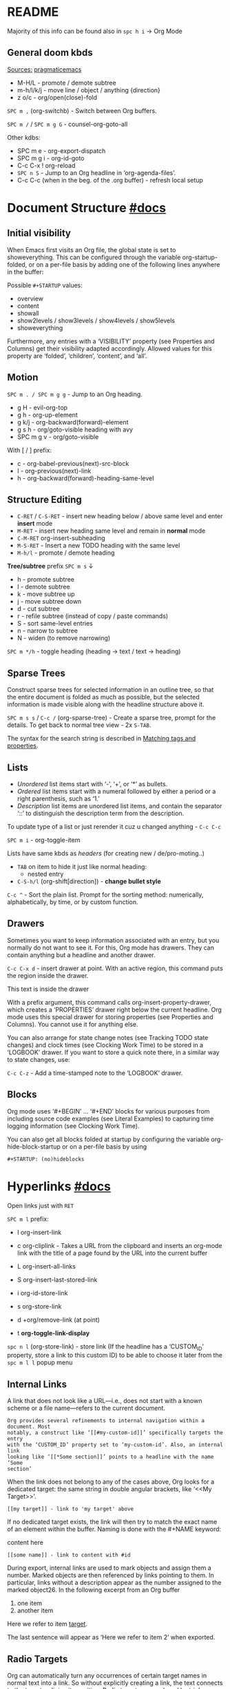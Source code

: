 #+STARTUP: overview

* README
Majority of this info can be found also in ~spc h i~ -> Org Mode

** General doom kbds

_Sources:_ [[http://pragmaticemacs.com/org-mode-tutorials/][pragmaticemacs]]

- M-H/L - promote / demote subtree
- m-h/l/k/j - move line / object / anything {direction}
- z o/c     - org/open(close)-fold

~SPC m ,~ (org-switchb) - Switch between Org buffers.
# With C-u prefix, restrict available buffers to files.
# With C-u C-u prefix, restrict available buffers to agenda files.

~SPC m /~ / ~SPC m g G~ - counsel-org-goto-all

Other kdbs:
- SPC m e   - org-export-dispatch
- SPC m g i - org-id-goto
- C-c C-x !       org-reload
- ~SPC n S~ - Jump to an Org headline in ‘org-agenda-files’.
- C-c C-c (when in the beg. of the .org buffer) - refresh local setup

* Document Structure [[https://orgmode.org/manual/Document-Structure.html#Document-Structure][#docs]]
** Initial visibility

When Emacs first visits an Org file, the global state is set to showeverything.
This can be configured through the variable org-startup-folded, or on a per-file
basis by adding one of the following lines anywhere in the buffer:

Possible =#+STARTUP= values:
- overview
- content
- showall
- show2levels / show3levels / show4levels / show5levels
- showeverything

Furthermore, any entries with a ‘VISIBILITY’ property (see Properties and
Columns) get their visibility adapted accordingly. Allowed values for this
property are ‘folded’, ‘children’, ‘content’, and ‘all’.
** Motion

~SPC m . / SPC m g g~ - Jump to an Org heading.

- g H       - evil-org-top
- g h       - org-up-element
- g k/j     - org-backward(forward)-element
- g s h     - org/goto-visible heading with avy
- SPC m g v - org/goto-visible

With [ / ] prefix:
- c - org-babel-previous(next)-src-block
- l - org-previous(next)-link
- h - org-backward(forward)-heading-same-level

** Structure Editing

- ~C-RET~ / ~C-S-RET~ - insert new heading below / above same level and enter *insert*
  mode
- ~M-RET~ - insert new heading same level and remain in *normal* mode
- ~C-M-RET~  org-insert-subheading
- ~M-S-RET~ - Insert a new TODO heading with the same level
- ~M-h/l~ - promote / demote heading

*Tree/subtree* prefix ~SPC m s~ ↓
- h - promote subtree
- l - demote subtree
- k - move subtree up
- j - move subtree down
- d - cut subtree
- r - refile subtree (instead of copy / paste commands)
- S - sort same-level entries
- n - narrow to subtree
- N - widen (to remove narrowing)

~SPC m */h~ - toggle heading (heading -> text / text -> heading)

** Sparse Trees

Construct sparse trees for selected information in an outline tree, so that the
entire document is folded as much as possible, but the selected information is
made visible along with the headline structure above it.

~SPC m s s~ / ~C-c /~ (org-sparse-tree) - Create a sparse tree, prompt for the
details. To get back to normal tree view - 2x =S-TAB=.

The syntax for the search string is described in [[https://orgmode.org/manual/Matching-tags-and-properties.html][Matching tags and properties]].

** Lists

- /Unordered/ list items start with ‘-’, ‘+’, or ‘*’ as bullets.
- /Ordered/ list items start with a numeral followed by either a period or a right
  parenthesis, such as ‘1.’
- /Description/ list items are unordered list items, and contain the separator
  ‘::’ to distinguish the description term from the description.

To update type of a list or just rerender it cuz u changed anything - ~C-c C-c~

~SPC m i~ - org-toggle-item

Lists have same kbds as [[Structure Editing][headers]] (for creating new / de/pro-moting..)

- ~TAB~ on item to hide it just like normal heading:
  - nested entry
- ~C-S-h/l~ (org-shift[direction]) - *change bullet style*

~C-c ^~ - Sort the plain list. Prompt for the sorting method: numerically,
alphabetically, by time, or by custom function.

** Drawers

Sometimes you want to keep information associated with an entry, but you
normally do not want to see it. For this, Org mode has drawers. They can contain
anything but a headline and another drawer.

~C-c C-x d~ - insert drawer at point. With an active region, this command puts the
region inside the drawer.

:test-drawer:
This text is inside the drawer
:END:

With a prefix argument, this command calls org-insert-property-drawer, which
creates a ‘PROPERTIES’ drawer right below the current headline. Org mode uses
this special drawer for storing properties (see Properties and Columns). You
cannot use it for anything else.

You can also arrange for state change notes (see Tracking TODO state changes)
and clock times (see Clocking Work Time) to be stored in a ‘LOGBOOK’ drawer. If
you want to store a quick note there, in a similar way to state changes, use:

~C-c C-z~ - Add a time-stamped note to the ‘LOGBOOK’ drawer.

** Blocks

Org mode uses ‘#+BEGIN’ … ‘#+END’ blocks for various purposes from including
source code examples (see Literal Examples) to capturing time logging
information (see Clocking Work Time).

You can also get all blocks folded at startup by configuring the variable org-hide-block-startup or on a per-file basis by using

: #+STARTUP: (no)hideblocks

* Hyperlinks [[https://orgmode.org/manual/Hyperlinks.html#Hyperlinks][#docs]]

Open links just with ~RET~

~SPC m l~ prefix:
- l org-insert-link
- c org-cliplink - Takes a URL from the clipboard and inserts an
  org-mode link with the title of a page found by the URL into the current
  buffer
- L org-insert-all-links
- S org-insert-last-stored-link

- i org-id-store-link
- s org-store-link
- d +org/remove-link (at point)
- t *org-toggle-link-display*

~spc n l~ (org-store-link) - store link (If the headline has a ‘CUSTOM_ID’
property, store a link to this custom ID) to be able to choose it later from the
~spc m l l~ popup menu

** Internal Links

A link that does not look like a URL—i.e., does not start with a known scheme or
a file name—refers to the current document.

#+begin_example
Org provides several refinements to internal navigation within a document. Most
notably, a construct like ‘[[#my-custom-id]]’ specifically targets the entry
with the ‘CUSTOM_ID’ property set to ‘my-custom-id’. Also, an internal link
looking like ‘[[*Some section]]’ points to a headline with the name ‘Some
section’
#+end_example

When the link does not belong to any of the cases above, Org looks for a dedicated target: the same string in double angular brackets, like ‘<<My Target>>’.

: [[my target]] - link to 'my target' above

If no dedicated target exists, the link will then try to match the exact name of
an element within the buffer. Naming is done with the #+NAME keyword:

#+NAME: some name
content here

: [[some name]] - link to content with #id

During export, internal links are used to mark objects and assign them a number.
Marked objects are then referenced by links pointing to them. In particular,
links without a description appear as the number assigned to the marked
object26. In the following excerpt from an Org buffer

1. one item
2. <<target>>another item
Here we refer to item [[target]].

The last sentence will appear as ‘Here we refer to item 2’ when exported.
** Radio Targets

Org can automatically turn any occurrences of certain target names in normal
text into a link. So without explicitly creating a link, the text connects to
the target radioing its position. Radio targets are enclosed by triple angular
brackets. For example, a target ‘<<<My Target>>>’ causes each occurrence of ‘my
target’ in normal text to become activated as a link. The Org file is scanned
automatically for radio targets only when the file is first loaded into Emacs.
To update the target list during editing, press ~C-c C-c~ with point on or at a
target.

** External Links

Just some examples (there r much more types of external links in org):

~spc m l l~ -> /file:/ -> link to a file

Elisp link (any elisp code or available emacs command):

: [[elisp:org-agenda][My org agenda]]

** Search Options in File Links

: [[file:~/code/main.c::255]] - jump to line 255
: [[file:~/xx.org::My Target]] - Search for a link target ‘<<My Target>>’
: [[file:~/xx.org::*My Target]] - restrict search to headlines
: [[file:~/xx.org::#my-custom-id]] - link to headingi wtih 'CUSTOM_ID' prop.
: [[file:~/xx.org::/regexp/]]

* /TODO Items [[https://orgmode.org/manual/TODO-Items.html#TODO-Items][#docs]]
** Basic TODO functionality
- SPC m t (org-todo)                 - display all statuses possible
- ~C-S-h/l/k/j~ (org-shift[direction]) - *change heading status / priority*
- SPC m T / SPC n t (org-todo-list)  - show the global TODO list
- <M-S-return> (org-insert-todo-heading)

** /TODO Extensions
Setting up keywords for individual files:

: #+TODO: TODO FEEDBACK VERIFY | DONE CANCELED
: #+TYP_TODO: Fred Sara Lucy Mike | DONE

or a setup for using several sets in parallel:

: #+TODO: TODO(t) | DONE(d)
: #+TODO: REPORT(r) BUG(b) KNOWNCAUSE(k) | FIXED(f)
: #+TODO: | CANCELED(c)

** /TODO Dependencies

If an entry has a property ‘ORDERED’, each of its TODO children is blocked until
all earlier siblings are marked as done. Here is an example:

: * Parent
: :PROPERTIES:
: :ORDERED:  t
: :END:
: ** TODO a
: ** TODO b, needs to wait for (a)
: ** TODO c, needs to wait for (a) and (b)

You can ensure an entry is never blocked by using the ‘NOBLOCKING’ property
** Progress Logging
_Closing items_:

The most basic automatic logging is to keep track of when a certain TODO item
was marked as done: =(setq org-log-done 'time)=

If you want to record a note along with the timestamp: =(setq org-log-done 'note)=

The corresponding in-buffer settings are: =‘#+STARTUP: logdone’= & =‘#+STARTUP:
lognotedone’=

_Tracking TODO state changes_:

Since it is normally too much to record a note for every state, Org mode expects
configuration on a per-keyword basis for this. This is achieved by adding
special markers ‘!’ (for a timestamp) or ‘@’ (for a note with timestamp) in
parentheses after each keyword. For example, with the setting:

#+begin_src elisp
(setq org-todo-keywords
      '((sequence "TODO(t)" "WAIT(w@/!)" "|" "DONE(d!)" "CANCELED(c@)")))
#+end_src

You can use the exact same syntax for setting logging preferences local to a
buffer:

: #+TODO: TODO(t) WAIT(w@/!) | DONE(d!) CANCELED(c@)

In order to define logging settings that are local to a subtree or a single
item, define a ‘LOGGING’ property in this entry:

: * TODO Only log when switching to WAIT, and when repeating
  : :PROPERTIES:
  : :LOGGING: WAIT(@) logrepeat
  : :END:

[[https://orgmode.org/manual/Tracking-your-habits.html][Tracking your habits]]
** Checkboxes (todo list)

Checklists [0/4] [0%]:
- [ ] M-S-RET new checkbox item
- [ ] ~RET~ - =dwim= command - /do what i mean/, which in this case toggles state of a
  TODO entry
- [ ] while ~C-c C-c~ / ~spc m x~ will just check/uncheck it
  - [ ] sub item
- [ ] track the number of items by adding ~[/]~ or [0%] to the end of a line above
  a checklist (and then press ~C-c C-c~) - this updates when you check items off.

~C-c C-*~ - Turn the whole plain list into a subtree of the current heading.
Checkboxes (see Checkboxes) become ‘TODO’, respectively ‘DONE’, keywords when
unchecked, respectively checked.

* Tags [[https://orgmode.org/manual/Tags.html#Tags][#docs]] :tags:example:

Every headline can contain a list of tags; they occur at the end of the
headline. Tags are normal words containing letters, numbers, ‘_’, and ‘@’.

Important note: u *cannot* search tags in project, those r per-file

Tags can be attached to any headline. Each headline can have multiple tags. Tags
r inheritant (all nested headings also have their parents' tag, but it doesn't
show)

- ~SPC m q~ (org-set-tags-command) - Set the tags for the current visible entry.
- ~SPC n m~ / ~SPC o a m~ (org-tags-view) - Show all headlines for all
  ‘org-agenda-files’ matching tag
- ~SPC m s a~ (org-toggle-archive-tag) - Toggle the archive tag for the current headline.

~SPC m s s~ -> m - use sparse tree to show only those headings matching given tag.

You can also set tags that all entries in a file should inherit just as if these
tags were defined in a hypothetical level zero that surrounds the entire file:

: #+FILETAGS: :Peter:Boss:Secret:

~C-c C-x q~ - org-toggle-tags-groups (dunno what exactly it does tho 🤔)

Also check [[https://orgmode.org/manual/Setting-Tags.html][fast tag selection]]

* Properties .. [[https://orgmode.org/manual/Properties-and-Columns.html#Properties-and-Columns][#docs]]
:PROPERTIES:
:Title:    Goldberg Variations
:Composer: J.S. Bach
:Artist:   Glenn Gould
:Publisher: Deutsche Grammophon
:NDisks:   1
:END:

- SPC m o   - org-set-property
- ~C-c C-c~ (org-property-action) - With point in a property drawer, this executes
  property commands.
  - ~c~ (org-compute-property-at-point) Compute the property at point, using
    the operator and scope from the nearest column format definition.

You may define the allowed values for a particular property ‘Xyz’ by setting a
property ‘Xyz_ALL’. This special property is inherited, so if you set it in a
level 1 entry, it applies to the entire tree:

: :PROPERTIES:
: :NDisks_ALL:  1 2 3 4
: :Publisher_ALL: "Deutsche Grammophon" Philips EMI
: :END:

Properties can be inserted on buffer level. That means they apply before the
first headline and can be inherited by all entries in a file. Property blocks
defined before first headline needs to be located at the top of the buffer,
allowing only comments above.

Properties can also be defined using lines like:

: #+PROPERTY: NDisks_ALL 1 2 3 4

[[https://orgmode.org/manual/Special-Properties.html][Special Properties]] - provide an alternative access method to Org mode features,
like the TODO state or the priority of an entry, discussed in the previous
chapters. This interface exists so that you can include these states in a column
view (see Column View), or to use them in queries.

~C-c / p~ - Create a sparse tree based on the value of a property. If you enclose
the value in curly braces, it is interpreted as a regular expression and matched
against the property values.

_Property Inheritance_:

Org mode has a few properties for which inheritance is hard-coded:
- COLUMNS
- CATEGORY
- ARCHIVE
- LOGGING

* .. and Columns [[https://orgmode.org/manual/Column-View.html#Column-View][#docs]]
:PROPERTIES:
:COLUMNS:  %25ITEM %TAGS %PRIORITY %TODO
:END:

Properties can be conveniently edited and viewed in column view.

Setting up a column view first requires defining the columns. This is done by
defining a column format line.

To specify a format that only applies to a specific tree, add a ‘COLUMNS’
property to the top node of that tree.

A ‘COLUMNS’ property within a property drawer before first headline will apply
to the entire file. As an addition to property drawers, keywords can also be
defined for an entire file using a line like:

: #+COLUMNS: %25ITEM %TAGS %PRIORITY %TODO

[[https://orgmode.org/manual/Column-attributes.html][Column attributes]]

_Using column view:_

- C-c C-x C-c (org-columns) - Turn on column view.
- ~r~ / ~g~ on a columns view line (org-columns-redo) - Recreate the column view, to
  include recent changes made in the buffer.
- ~C-c C-c~ or ~q~ on a columns view line (org-columns-quit) - Exit column view.

_Editing values_:

Use evil keys to move through the column view from field to field.

- 1..9,0 - Directly select the Nth allowed value, 0 selects the 10th value.
- n/p - Switch to the next/previous allowed value of the field.
- e - Edit the property at point.
- v - View the full value of this property.
- a (org-columns-edit-allowed) - Edit the list of allowed values for this
property.

_Modifying column view on-the-fly_:

- </> (org-columns-narrow/widen) Make the column narrower/wider by one character.
- S-M-RIGHT/LEFT (org-columns-new/delete) - Insert a new column, to the left of
  the current column / Delete the current column.

* Dates and Times
** Creating Timestamps

[2021-11-09 Вт] - Inactive timestamp. Just like a plain timestamp, but with
square brackets instead of angular ones. These timestamps are inactive in the
sense that they do not trigger an entry to show up in the agenda.

- SPC m d t / C-c . (org-time-stamp)    - Prompt for a date/time and insert a ti...
- SPC m d T (org-time-stamp-inactive)   - Insert an inactive time stamp.
- SPC m c -/= (org-clock-timestamps-down/up) - In[de]crease CLOCK timestamps at
  cursor. On the beginning or enclosing bracket of a timestamp, change its type.
  Within a timestamp, change the item under point.
- C-c C-c - Normalize timestamp, insert or fix day name if missing or wrong.
- C-c < (org-date-from-calendar) - Insert a timestamp corresponding to point
  date in the calendar.
- C-c > (org-goto-calendar) Access the Emacs calendar for the current date. If
  there is a timestamp in the current line, go to the corresponding date
  instead.

~C-c C-x C-t~ (org-toggle-time-stamp-overlays) - Toggle the use of custom time
stamp formats.

To set up custom time format look up =format-time-string= function doc in emacs,
all time-format abbreviations r described there.

** Deadline and Scheduling
DEADLINE: <2021-12-09 Чт>
SCHEDULED: <2004-12-25 Sat>

Warning period of 5 days example: ‘DEADLINE: <2004-02-29 Sun -5d>’

SCHEDULED - Meaning: you are planning to start working on that task on the given
date.

** Clocking commands
:PROPERTIES:
:Effort:   0:30
:END:
:LOGBOOK:
CLOCK: [2021-12-07 Вт 01:50]--[2021-11-07 Вс 01:54] => -719:56
CLOCK: [2021-11-07 Вс 01:49]--[2021-11-07 Вс 01:50] =>  0:01
CLOCK: [2021-11-07 Вс 01:48]--[2021-11-07 Вс 01:49] =>  0:01
:END:

~SPC m c~ prefix:
- i (org-clock-in) - *start* the clock onthe current item
- o (org-clock-out) - *stop* the currently running clock.
- I (org-clock-in-last) - *re-clock* in the last closed clocked item.
- c / spc n C (org-clock-cancel) - *cancel* the running clock.
- g / SPC n o (org-clock-goto) - *go to* the current clock, or to the most recent.
- l / SPC n c (+org/toggle-last-clock) - *toggle last* clocked item.
- r (org-resolve-clocks) - *resolve all* currently open Org clocks.

Don't see much usage:
- d - org-clock-mark-default-task
- =/- - Increase / decrease CLOCK timestamps at cursor.

C-c C-x C-d (org-clock-display) - Display time summaries for each subtree in the
current buffer. This puts overlays at the end of each headline, showing the
total time recorded under that heading, including the time of any subheadings.

[[https://orgmode.org/manual/The-clock-table.html][The clock table]]: SPC m c R (org-clock-report) - insert / update clock table.

[[https://orgmode.org/manual/Effort-Estimates.html][Effort Estimates]]:
- SPC m c e - update effort estimate for cur. clock
- SPC m c E - org-set-effort
- C-c C-x E - org-inc-effort

** Relative / Countdown Timer

Once started, relative and countdown timers are controlled with the same
commands.

~C-c C-x~ prefix ↓
- 0 - org-timer-start - Start or reset the relative timer
- ; - org-timer-set-timer - Start a countdown timer
- . - org-timer - Insert a relative time into the buffer. The first time you use
  this, the timer starts. Using a prefix argument restarts it.
- , - org-timer-pause-or-continue
- - org-timer-item - Insert a description list item with the current relative
  time. With a prefix argument, first reset the timer to 0.
- _ - org-timer-stop

M-RET (org-insert-heading) - Once the timer list is started, this command will
insert new timer items.

* Refile and copy [[https://orgmode.org/manual/Refile-and-Copy.html][#docs]]
When reviewing the captured data, you may want to refile or to copy some of the
entries into a different list, for example into a project. Cutting, finding the
right location, and then pasting the note is cumbersome. To simplify this
process, you can use =refile=.

SPC m r/s r (org-refile) - Move the entry or entries at point to another hea...

Refile current heading (~SPC m r~ prefix) .. :
- v (+org/refile-to-visible)       - .. as first child of visible heading
- O (+org/refile-to-other-buffer)
- o (+org/refile-to-other-window)
- f (+org/refile-to-file)          - .. to a particular org file.
- l (+org/refile-to-last-location) - .. to the last node you refiled
- c (+org/refile-to-running-clock)
- . (+org/refile-to-current-file)

~SPC m g r~ (org-refile-goto-last-stored) - Jump to the location where org-refile
last moved a tree to.

C-c M-w (org-refile-copy) Copying works like refiling, except that the original
note is not deleted.

* Archiving [[https://orgmode.org/manual/Archiving.html#Archiving][#docs]]

When a project represented by a (sub)tree is finished, you may want to move the
tree out of the way and to stop it from contributing to the agenda. Archiving is
important to keep your working files compact and global searches like the
construction of agenda views fast.

~SPC m A~ (org-archive-subtree) - Move the current subtree to the archive. The
archive can be a certain top-level heading in the current file, or in a
different file.  The tree will be moved to that location, the subtree heading be
marked DONE, and the current time will be added.

_Internal archiving_:

~SPC m s a~ (org-toggle-archive-tag) - Toggle the archive tag for the current
headline.
* Capture and Attachments
** Capture [[https://orgmode.org/manual/Capture.html#Capture][#docs]]
~SPC X~ / ~SPC n n~ (org-capture) - Display the capture templates menu.

~SPC n N~ (org-capture-goto-target) - Go to the target location of a capture
template. If TEMPLATE-KEY param is nil, the user is queried for the template.

~SPC m g x~ (org-capture-goto-last-stored)

# check
# Edited ~org-capture-templates~ so all new tasks will be today's date by
# default.
# ~Shift + arrows~ - edit date

[[https://orgmode.org/manual/Capture-templates.html][Capture templates]] - what i've done in my config.el file.

** Attachments [[https://orgmode.org/manual/Attachments.html#Attachments][#docs]]
=org-attach-directory= - Customize where attachments will be downloaded. You can
set this value per-file with =# -*- org-attach-directory: "~/some/path/"; -*-=

Prefix ~SPC m a~ ↓
- a - org-attach - select a file and move it into the task's attachment dir.
- n - org-attach-new - new attachment as an Emacs buffer
- S - org-attach-sync - Synchronize the current task with its attachment
  directory, in case you added attachments yourself.
- o - org-attach-open - Open current task’s attachment
- O - org-attach-open-in-emacs - same as above, but force opening in Emacs.
- r - org-attach-reveal - Open the current task’s attachment directory.
- R - org-attach-reveal-in-emacs - same, but force using Dired in Emacs.
- d - org-attach-delete-one
- D - org-attach-delete-all
- s - org-attach-set-directory - Set a specific directory as the entry’s
  attachment directory
- l - +org/attach-file-and-insert-link
- u - org-attach-url
- f - +org/find-file-in-attachments

Not bound to <leader> system (~C-c C-a~ prefix):
- b (org-attach-buffer) - select a buffer and save it as a file in the task's
  attachment directory.

_Automatic version-control with Git_:

If the directory attached to an outline node is a Git repository, Org can be
configured to automatically commit changes to that repository when it sees them:

=(require 'org-attach-git)=

* Agenda views [[https://orgmode.org/manual/Agenda-Views.html#Agenda-Views][#docs]]

Org can select items based on various criteria and display them in a separate
buffer. Six different view types are provided:

+ an /agenda/ that is like a calendar and shows information for specific dates,
+ a /TODO list/ that covers all unfinished action items,
+ a /match view/, showings headlines based on the tags, properties, and TODO state
  associated with them,
+ a /text search/ view that shows all entries from multiple files that contain
  specified keywords,
+ a /stuck projects/ view showing projects that currently do not move along, and
+ /custom views/ that are special searches and combinations of different views.

Two variables control how the agenda buffer is displayed and whether the window
configuration is restored when the agenda exits: org-agenda-window-setup and
org-agenda-restore-windows-after-quit.


=org-agenda-files= - stores all your agenda files. They add up automatically when
there is a new entry in any file.

*Main org-agenda prefix* - ~SPC o a~ ↓
- a - org-agenda (/also/  ~SPC o A~ / ~SPC n a~)
- t - org-todo-list
- m - org-tags-view
- v - org-search-view

*Date/deadline* prefix ~SPC m d~ ↓
- t - org-time-stamp
- T - org-time-stamp-inactive
- s - org-schedule
- d - org-deadline

*Notes* prefix ~SPC n~:
- F - +default/browse-notes -- see all files with your notes including agendas
  and todos
- S - +default/org-notes-headlines -- Jump to an Org headline in
  org-agenda-files.
- s - +default/org-notes-search -- Perform a text search on org-directory.
- t - org-todo-list
- v - org-search-view - Show all entries that contain a phrase or words or
  regular expressions.

Other kbds:
- C-#      org-table-rotate-recalc-marks
- C-'      org-cycle-agenda-files
- C-c C-x < / >       org-agenda-set(remove)-restriction-lock

* Markup for Rich Contents [[https://orgmode.org/manual/Markup-for-Rich-Contents.html#Markup-for-Rich-Contents][#docs]]
** Paragraphs
Paragraphs are separated by at least one empty line. If you need to enforce a
line break within a paragraph, use ‘\\’ at the end of a line.

#+begin_verse
To preserve the line breaks,
indentation and blank lines in a region,
but otherwise use normal formatting,
you can use this construct,
which can also be used to format poetry.

      --- lines from documentation
#+end_verse

#+begin_quote
When quoting a passage from another document, it is customary to format this as
a paragraph that is indented on both the left and the right margin --- docs
#+end_quote

~<c~ - /centred/ text (only after it is exported tho 🙁):

#+BEGIN_CENTER
Everything should be made as simple as possible, \\
but not any simpler
#+END_CENTER

** Emphasis and Monospace
: *bold*
: /italic/
: _underlined_
: =verbatim= (literal text)
: ~code~
: +strikethrough+ (if you must ..)

Text in the code and verbatim string is not processed for Org specific syntax;
it is exported verbatim.
** Subscripts and Superscripts
‘^’ and ‘_’ are used to indicate super- and subscripts. To increase the
readability of ASCII text, it is not necessary, but OK, to surround
multi-character sub- and superscripts with curly braces. For example:

The radius of the sun is R_sun = 6.96 x 10^{8} m.  On the other hand,
the radius of Alpha Centauri is R_{Alpha Centauri} = 1.28 x R_{sun}.

You can also toggle the visual display of super- and subscripts:

~C-c C-x \~ (org-toggle-pretty-entities) - format sub- and superscripts in a
WYSIWYM way.

** Special Symbols
You can use LaTeX-like syntax to insert special symbols—named entities—like ‘\alpha’
to indicate the Greek letter, or ‘\to’ to indicate an arrow. Completion for these
symbols is available, just type ‘\’ and your completion keystroke.

A large number of entities is provided, with names taken from both HTML and
LaTeX; you can comfortably browse the complete list from a dedicated buffer
using the command org-entities-help. It is also possible to provide your own
special symbols in the variable org-entities-user.

During export, these symbols are transformed into the native format of the
exporter back-end. Strings like ‘\alpha’ are exported as ‘&alpha;’ in the HTML
output, and as ‘\(\alpha\)’ in the LaTeX output. Similarly, ‘\nbsp’ becomes ‘&nbsp;’
in HTML and ‘~’ in LaTeX.

In addition to regular entities defined above, Org exports in a special way109
the following commonly used character combinations: ‘\-’ is treated as a shy
hyphen, ‘--’ and ‘---’ are converted into dashes, and ‘...’ becomes a compact
set of dots.
** Literal Exmaples
#+begin_example
You can include literal examples that should not be subjected to markup.
Such examples are typeset in monospace, so this is well suited for source
code and similar examples.

,* I am no real headline
#+end_example

However, you must insert a comma right before lines starting with either ‘*’,
‘,*’, ‘#+’ or ‘,#+’, as those may be interpreted as outlines nodes or some other
special syntax. Org transparently strips these additional commas whenever it
accesses the contents of the block ↑

For simplicity when using small examples, you can also start the example lines
with a colon followed by a space.
      : There may also be additional whitespace before the colon

Both in ‘example’ and in ‘src’ snippets, you can add a ‘-n’ switch to the end of
the ‘#+BEGIN’ line, to get the lines of the example numbered. The ‘-n’ takes an
optional numeric argument specifying the starting line number of the block. If
you use a ‘+n’ switch, the numbering from the previous numbered snippet is
continued in the current one. The ‘+n’ switch can also take a numeric argument.
This adds the value of the argument to the last line of the previous block to
determine the starting line number.

#+BEGIN_SRC emacs-lisp -n 20
  ;; This exports with line number 20.
  (message "This is line 21")
#+END_SRC

#+BEGIN_SRC emacs-lisp +n 10
  ;; This is listed as line 31.
  (message "This is line 32")
#+END_SRC

In literal examples, Org interprets strings like ‘(ref:name)’ as labels, and use
them as targets for special hyperlinks like ‘[[(name)]]’—i.e., the reference name
enclosed in single parenthesis. In HTML, hovering the mouse over such a link
remote-highlights the corresponding code line, which is kind of cool.

You can also add a ‘-r’ switch which removes the labels from the source code.
With the ‘-n’ switch, links to these references are labeled by the line numbers
from the code listing. Otherwise links use the labels with no parentheses. Here
is an example:

#+BEGIN_SRC emacs-lisp -n -r
  (save-excursion                 (ref:sc)
     (goto-char (point-min))      (ref:jump)
#+END_SRC
In line [[(sc)]] we remember the current position. [[(jump)][Line (jump)]]
jumps to point-min.

_Formatted blocks of text_ (expand with ~tab~ and edit with ~SPC m '~ / ~C-c '~):

** Images
[[http://pragmaticemacs.com/emacs/org-mode-basics-iii-add-links-and-images-to-you-notes/][how to paste local img/gifs into document]]

An image is a link to an image file118 that does not have a description part.
If you wish to define a caption for the image (see Captions) and maybe a label
for internal cross references (see Internal Links), make sure that the link is
on a line by itself and precede it with ‘CAPTION’ and ‘NAME’ keywords as
follows:

#+CAPTION: This is the caption for the next figure link (or table)
#+NAME:   fig:SED-HR4049
[[~/Pictures/xXfymMYfBFM.jpg]]

~z i~ - org-toggle-inline-images

*org-yt* - youtube links (with imgs) in org mode:

[[yt:o9Phw-cJqBQ][lo-fi beats]]

** Captions

You can assign a caption to a specific part of a document by inserting a
‘CAPTION’ keyword immediately before it:

#+CAPTION: This is the caption for the next table (or link)
| ... | ... |
|-----+-----|

Optionally, the caption can take the form:

#+CAPTION[Short caption]: Longer caption.

Even though images and tables are prominent examples of captioned structures,
the same caption mechanism can apply to many others—e.g., LaTeX equations,
source code blocks. Depending on the export back-end, those may or may not be
handled.
** Horizonatal Rules

A line consisting of only dashes, and at least 5 of them, is exported as a
horizontal line:

-----

** Footnotes [[https://orgmode.org/manual/Creating-Footnotes.html][#docs]]
SPC m f (org-footnote-new) - insert a footnote in current document
C-c C-x f (org-footnote-action)

** [[https://orgmode.org/manual/Embedded-LaTeX.html][Embedded LaTeX]]

* Working with Souce Code [[https://orgmode.org/manual/Working-with-Source-Code.html#Working-with-Source-Code][#docs]]
** Source code blocks
A *source code block* conforms to this structure:

: #+NAME: <name>
: #+BEGIN_SRC <language> <switches> <header arguments>
  : <body>
: #+END_SRC

Org mode offers a command for wrapping existing text in a block (see [[https://orgmode.org/manual/Structure-Templates.html][Structure
Templates]]).

/Regular use of templates reduces errors, increases accuracy, and maintains
consistency./

An *inline code block* conforms to this structure:

: src_<language>{<body>} or src_<language>[<header arguments>]{<body>}

- ‘#+NAME: <name>’ :: Optional. Names the source block so it can be called, like
  a function, from other source blocks or inline code to evaluate or to capture
  the results. Code from other blocks, other files, and from table formulas (see
  The Spreadsheet) can use the name to reference a source block. This naming
  serves the same purpose as naming Org tables. Org mode requires unique names.
  For duplicate names, Org mode’s behavior is undefined.
- ‘<switches>’ :: Optional. Switches provide finer control of the code
  execution, export, and format (see the discussion of switches in [[*Literal Exmaples][Literal
  Examples]]).
- ‘<header arguments>’ :: Optional. Heading arguments control many aspects of
  evaluation, export and tangling of code blocks (see [[Using Header Arguments]]).
  Using Org’s properties feature, header arguments can be selectively applied to
  the entire buffer or specific sub-trees of the Org document.

** Unuseful for me at the moment [2021-11-12 Пт]
*** Using Header Arguments
All of the following is in [[https://orgmode.org/manual/Using-Header-Arguments.html][docs]]:
- System-wide header args list and their defaults
- Apply header arguments buffer-/header-wide
- Multi-line header arguments per block
- Highest-priority header arguments in func calls (=#+CALL:=)
*** Environment of a Code Block
: :var NAME=ASSIGN

Also in [[https://orgmode.org/manual/Environment-of-a-Code-Block.html][docs]]:
- passing name by reference (even from another file)
- passing values when calling source code blocks
- working with tables
- using sessions, working directories
- inserting headers and footers
*** ... and pretty much everything else u can find in main tree docs..

** Unsorted

~]/[ c~ - next / prev src block

After 'python' keyword on line below you can write the output of the
code to a var and use it in next code-block
#+NAME: pythonic-numbers
#+BEGIN_SRC python :results list
  import random
  return [random.randrange(1, 20)
          for i in range( random.randrange(1, 20))]
#+END_SRC

after u execute this (~C-c C-c~) the output will appear below and
'pythonic-numbers' will contain value

#+BEGIN_SRC emacs-lisp :var numbers=pythonic-numbers
  (length numbers)
#+END_SRC


* Completion #start-of-misc-section
Complete word at point (with ~C-SPC~ in case of /doom/):
- At the beginning of an empty headline, complete TODO keywords.
- After ‘\’, complete TeX symbols supported by the exporter.
- After ‘:’ in a headline, complete tags. Org deduces the list of tags from the
  ‘TAGS’ in-buffer option (see Setting Tags), the variable org-tag-alist, or
  from all tags used in the current buffer.
- After ‘:’ and not in a headline, complete property keys. The list of keys is
  constructed dynamically from all keys used in the current buffer.
- After ‘#+’, complete the special keywords like ‘TYP_TODO’ or file-specific
  ‘OPTIONS’. After option keyword is complete, pressing M-TAB again inserts
  example settings for this keyword.
- After ‘STARTUP’ keyword, complete startup items.
* Structure Templates
View var =org-structure-template-alist=

~C-c C-,~ (org-insert-structure-template) - Prompt for a type of block structure,
and insert the block at point.

.. or just =<{pref.key} TAB=

* The Very Busy C-c C-c Key
- If column view (see Column View) is on, exit column view.
- If any highlights shown in the buffer from the creation of a sparse tree, or
  from clock display, remove such highlights.
- If point is in one of the special ‘KEYWORD’ lines, scan the buffer for these
  lines and update the information. Also reset the Org file cache used to
  temporary store the contents of URLs used as values for keywords like
  ‘SETUPFILE’.
- If point is inside a table, realign the table.
- If point is on a ‘<<<target>>>’, update radio targets and corresponding links
  in this buffer.
- If point is on a property line or at the start or end of a property drawer,
  offer property commands.
- If point is at a footnote reference, go to the corresponding definition, and
  vice versa.
- If point is on a statistics cookie, update it. ([/] and [%] in todo lists)
- If point is on a numbered item in a plain list, renumber the ordered list.
- If point is on the ‘#+BEGIN’ line of a dynamic block, the block is updated.
- If point is at a timestamp, fix the day name in the timestamp.

* In-Buffer Settings [[https://orgmode.org/manual/In_002dbuffer-Settings.html][#docs]]
In-buffer settings start with ‘#+’, followed by a keyword, a colon, and then a
word for each setting. Org accepts multiple settings on the same line.

C-c C-c activates any changes to the in-buffer settings.

- ‘#+ARCHIVE: %s_done::’ :: agenda file name :: location
- ‘#+CATEGORY’ :: category of agenda file
- ‘#+COLUMNS: %25ITEM ...’ :: default format for columns view. This format
  applies when columns view is invoked in locations where no ‘COLUMNS’ property
  applies.
- ‘#+FILETAGS: :tag1:tag2:tag3:’ :: Set tags that all nested entries inherit.
- ‘#+PRIORITIES: highest lowest default’ :: This line sets the limits and the
  default for the priorities. All three must be either letters A–Z or numbers
  0–9. The highest priority must have a lower ASCII number than the lowest
  priority.
- ‘#+PROPERTY: Property_Name Value’ :: This line sets a default inheritance
  value for entries in the current buffer, most useful for specifying the
  allowed values of a property.
- ‘#+SETUPFILE: file’ :: The setup file or a URL pointing to such file is for
  additional in-buffer settings. Org loads this file and parses it for any
  settings in it only when Org opens the main file. If URL is specified, the
  contents are downloaded and stored in a temporary file cache. C-c C-c on the
  settings line parses and loads the file, and also resets the temporary file
  cache. Org also parses and loads the document during normal exporting process.
  Org parses the contents of this document as if it was included in the buffer.
  It can be another Org file. To visit the file—not a URL—use C-c ' while point
  is on the line with the file name.
- ‘#+STARTUP:’ :: Startup options Org uses when first visiting a file.
  - initial visibility :: [[Initial visibility]]
  - ‘(no)inlineimages’ :: Show/hide inline images.
  - logging settigns :: look up docs page for 'em
  - ‘customtime’ :: Turn on custom format overlays over timestamps (variables
    org-put-time-stamp-overlays and org-time-stamp-overlay-formats).
  - footnotes settings :: Those also look up on docs page.
  - ‘(no)hideblocks’ :: hide/nohide blocks on startup, use these keywords. The
    corresponding variable is org-hide-block-startup.
  - ‘entitiespretty(plain)’ :: display of entities as UTF-8/plain characters is
    governed by the variable org-pretty-entities and the keywords
- ‘#+TAGS: TAG1(c1) TAG2(c2)’ :: These lines (several such lines are allowed)
  specify the valid tags in this file, and (potentially) the corresponding fast
  tag selection keys. The corresponding variable is org-tag-alist.
- ‘#+TODO:’, ‘#+SEQ_TODO:’, ‘#+TYP_TODO:’ :: set the TODO keywords and their
  interpretation in the current file. The corresponding variable is
  org-todo-keywords.

* Org Syntax [[https://orgmode.org/manual/Org-Syntax.html][#docs]]
Probe the syntax of your org doc with command =org-lint=. From here ~C-j / TAB~ to
display the offending line.

From [[https://orgmode.org/worg/dev/org-syntax.html][draft on Worg]]:

** Affiliated Keywords
With the exception of comment, clocks, headlines, inlinetasks, items, node
properties, planning, property drawers, sections, and table rows, every other
element type can be assigned attributes.

This is done by adding specific keywords, named “affiliated keywords”, just
above the element considered, no blank line allowed.

Affiliated keywords are built upon one of the following patterns:

: #+KEY: VALUE
: #+KEY[OPTIONAL]: VALUE
: #+ATTR_BACKEND: VALUE

KEY is either “CAPTION”, “HEADER”, “NAME”, “PLOT” or “RESULTS” string.

BACKEND is a string constituted of alpha-numeric characters, hyphens or
underscores.

OPTIONAL and VALUE can contain any character but a new line. Only “CAPTION” and
“RESULTS” keywords can have an optional value.

An affiliated keyword can appear more than once if KEY is either “CAPTION” or
“HEADER” or if its pattern is “#+ATTRBACKEND: VALUE”.

“CAPTION”, “AUTHOR”, “DATE” and “TITLE” keywords can contain objects in their
value and their optional value, if applicable.

* Context Dependent Documentation

~C-c C-x I~ - tries to open a suitable section of the Org manual depending on the
syntax at point. For example, using it on a headline displays “Document
Structure” section.

* Tables [[https://orgmode.org/manual/Tables.html#Tables][#docs]]
C-c C-c / RET / TAB - re-align table automatically

     | Name  | Phone | Age |
     |-------+-------+-----|
     | Peter |  1234 |  17 |

To create the above table, you would only type ‘|Name|Phone|Age’ followed by
‘C-c <RET>’.

~SPC m b~ prefix ↓
- h :: field-*info*
- ~c~ :: *create*-or-convert-from-region. Create an empty table / convert selected
  text to a table
- a :: *align*

- - / i h(H) :: insert-*hline* (~H~ for =hline-and-move=)
- i/d c/r :: *insert / delete* column / row
- b :: *blank*-field

- s :: *sort*-lines
- e :: *edit*-field
- t o :: toggle-coordinate-overlays

- f :: edit-formulas
- t f :: toggle-formula-debugger
- R :: recalculate-buffer-tables
- r :: recalculate

*** Creation and conversion
‘C-c |’ (‘org-table-create-or-convert-from-region’) - Convert the active region
to table. If every line contains at least one ‘<TAB>’ character, the function
assumes that the material is tab separated. If every line contains a comma,
comma-separated values (CSV) are assumed. If not, lines are split at whitespace
into fields. You can use a prefix argument to force a specific separator: ‘C-u’
forces CSV, ‘C-u C-u’ forces ‘<TAB>’, ‘C-u C-u C-u’ prompts for a regular
expression to match the separator, and a numeric argument N indicates that at
least N consecutive spaces, or alternatively a ‘<TAB>’ will be the separator.

If there is no active region, this command creates an empty Org table. But it is
easier just to start typing, like ‘| Name | Phone | Age <RET> |- <TAB>’.

*** Re-aligning and field motion
- ‘C-c C-c’ (align) :: Re-align the table without moving point.
- <TAB> / S-<TAB> :: next-field / previous-field
- ‘C-c <SPC>’ (blank-field) :: Blank the field at point.
- ‘<RET>’ (next-row) :: Creates a new row if necessary. At the *beginning* or end
  of a line, ‘<RET>’ still inserts a *new line*, so it can be used to split a
  table.
- M-a/e (beginning/end-of-field) :: Move to beginning/end of the current table field, or
  on to the previous/next field.

*** Column and row editing
- M-h/j/k/l :: *move* row / column
# - ~C-S-h/j/k/l~ - *move* rows and columns around ??
- M-S-h/j/k/l :: *kill* cur. row (~k~) / *insert* row above cur. row (~j~) / *kill* cur.
  col (~h~) / *insert* new col at point (~l~)
- S-h/j/k/l :: *move cells* around
- C-c - (insert-hline) :: *Insert* a horizontal line below current row. With a
  prefix argument, the line is created above the current line.
- C-c <RET> (hline-and-move) :: *Insert* a horizontal line below current row, and
  move point into the row below that line.
- C-c ^ (sort-lines) :: *Sort* the table *lines* in the *[region]*. The position of
  point indicates the column to be used for sorting, and the range of lines is
  the range between the nearest horizontal separator lines, or the entire table.
  When called with a prefix argument, alphabetic sorting is case-sensitive.

If *SORTING-TYPE* is specified when this function is called from a Lisp
program, no prompting will take place.  SORTING-TYPE must be a character,
any of (~?a ?A ?n ?N ?t ?T ?f ?F~) where the capital letters indicate that
sorting should be done in reverse order.

If the SORTING-TYPE is ?f or ?F, then GETKEY-FUNC specifies
a function to be called to extract the key.  It must return a value
that is compatible with COMPARE-FUNC, the function used to compare
entries.

A non-nil value for INTERACTIVE? is used to signal that this
function is being called interactively.


*** Regions (copy / cut / paste / split)
- C-c C-x M-w (copy-region) :: *Copy* a rectangular region from a table to a
  special clipboard. If there is no active region, copy just the current field.
  The process ignores horizontal separator lines.
- C-c C-x C-w (cut-region) :: *Cut* a rectangular region from a table to a
  special clipboard, and blank all fields in the rectangle.
- C-c C-x C-y (paste-rectangle) :: *Paste* a rectangular region into a table. The
  upper left corner ends up in the current field. All involved fields are
  overwritten. The process ignores horizontal separator lines.
- M-<RET> (wrap-region) :: *Split* the current field at point position and move
  the rest to the line below. If there is an active region, and both point and
  mark are in the same column, the text in the column is wrapped to minimum
  width for the given number of lines. A numeric prefix argument may be used to
  change the number of desired lines. If there is no region, but you specify a
  prefix argument, the current field is made blank, and the content is appended
  to the field above.

*** Calculations (sum / copy down)
- C-c + (sum) :: *Sum* the numbers in the current column, or in the rectangle
  defined by the active region. The result is shown in the echo area and can be
  inserted with ‘C-y’.
- S-<RET> (copy-down) :: When current field is empty, copy from first non-empty
  field above. When not empty, copy current field down to next row and move
  point along with it. Depending on the variable ‘org-table-copy-increment’,
  integer and time stamp field values, and fields prefixed or suffixed with a
  whole number, can be *incremented* during copy. Also, a ‘0’ prefix argument
  temporarily disables the increment.

*** Miscellaneous (edit / import / export / transpose / hline-mode)
- C-c ` (edit-field) :: *Edit* the current field in a separate window.
  This is useful for fields that are not fully visible (see *note Column Width
  and Alignment::). When called with a ‘C-u’ prefix, just make the full field
  visible, so that it can be edited in place. When called with two ‘C-u’
  prefixes, make the editor window follow point through the table and always
  show the current field. The follow mode exits automatically when point leaves
  the table, or when you repeat this command with ‘C-u C-u C-c `’.
- C-c ? (field-info) :: Show info about the current field, and highlight any
  reference at point.
- ‘M-x org-table-import’ :: *Import* a file as a table. The table should be TAB or
  whitespace separated. This command works by inserting the file into the buffer
  and then converting the region to a table. Any prefix argument is passed on to
  the converter, which uses it to determine the separator.
- ‘M-x org-table-export’ :: *Export* the table, by default as a TAB-separated
  file. (~spc h f~ this func for further info)
- ‘M-x org-table-header-line-mode’ :: Turn on the display of the first data row
  of the table at point in the window header line when this first row is not
  visible anymore in the buffer. You can activate this minor mode by default by
  setting the option ‘org-table-header-line-p’ to ‘t’.
- ‘M-x org-table-transpose-table-at-point’ :: *Transpose* the table at point and
  eliminate hlines.

*** Column Width and Alignment

Setting the option ‘org-startup-align-all-tables’ re-aligns all tables in a file
upon visiting it. You can also set this option on a per-file basis with:

#+STARTUP: align / noalign

Maybe you want to hide away several columns or display them with a fixed width.

To *set the width of a column*, one field anywhere in the column may
contain just the string ~‘<N>’~ where N specifies the width as a number of
characters. You control displayed width of columns with the following
tools:

- C-c <TAB> (toggle-column-width) :: *Shrink* or expand *current* column.\\
  If a width cookie specifies a width W for the column, shrinking it displays
  the first W visible characters only. Otherwise, the column is shrunk to a
  single character.
- C-u C-c <TAB> (shrink) :: *Shrink all* columns with a column width. Expand the
  others.
- C-u C-u C-c <TAB> (expand) :: *Expand all* columns. Alternatively, ‘C-h .’
  (‘display-local-help’) reveals them, too.

Setting the option ‘org-startup-shrink-all-tables’ shrinks all
columns containing a width cookie in a file the moment it is visited.
You can also set this option on a per-file basis with:

#+STARTUP: shrink

To get more on alignment of number-rich columns go to 'Info' section called
after cur. org header.

*** Column Groups | Orgtbl Minor Mode
--> Info ^^

For the format, type orgtbl-to and press TAB to see the available
options (e.g. orgtbl-to-csv will convert to csv in the output file)

Use [[http://orgmode.org/worg/org-tutorials/org-spreadsheet-intro.html][formulae]] to do arithmetic on tables, and use them like a spreadsheet.

* Narrowing ~C-x n ..~
~spc m s n~ (org-narrow-to-subtree) - narrow buffer to current subtree (~N~ to
widen)

*Org-narrow* prefix ~C-x n~ ↓
b - org-narrow-to-block
s - org-narrow-to-subtree
e - org-narrow-to-element


* Journal
~SPC n j~ prefix ↓
- j - new journal entry
- J - new scheduled entry
- s - search forever. Search for a string within all entries.

While in a journal file - ~spc n j j~ again to make another entry right away.

Additional: [[https://github.com/bastibe/org-journal#basic-usage][usage with calendar]]


* Other rarely used stuff
** Babel
*Org-babel* prefix - ~C-c C-v~ ↓
a - sha1-hash
b - execute-buffer
c - check-src-block
d - demarcate-block
e - execute-maybe
f - tangle-file
g - goto-named-src-block
h - describe-bindings
i - lob-ingest
j - insert-header-arg
k - remove-result-one-or-many
l - load-in-session
n - next-src-block
o - open-src-block-result
p - previous-src-block
r - goto-named-result
s - execute-subtree
t - tangle
u - goto-src-block-head
v - expand-src-block
x - do-key-sequence-in-edit-buffer
z - switch-to-session-with-code
I - view-src-block-info
TAB - view-src-block-info
C-a - sha1-hash

** Exporting .org file [[https://orgmode.org/manual/Exporting.html#Exporting][#docs]]

_org-clipboard_ - exports buffer / selected text to clipboard, ~spc n y/Y~ (look up
the commands to see docs)

~SPC m e~ (org-export-dispatch) - export file, then choose needed options

Examples:
- ~h o~ - export to HTML and open it
- ~l o~ - export to latex and compile it to produce a pdf and open it

Also check how to tweak the look of exported file [[http://pragmaticemacs.com/emacs/org-mode-basics-v-exporting-your-notes/][here]]
** Org publishing [[https://orgmode.org/manual/Publishing.html#Publishing][#docs]]

Org includes a publishing management system that allows you to configure
automatic HTML conversion of projects composed of interlinked Org files. You can
also configure Org to automatically upload your exported HTML pages and related
attachments, such as images and source code files, to a web server.

~SPC m P~ - prefix
* Unsorted for now

g Q - org-fill-paragraph

z n - org-tree-to-indirect-buffer

*Motions* in =<operator-state>= (~i~ prefix for /inner/; ~a~ for /an/):
- E - element
- e - object
- R - subtree
- r - greater-element
*** Executing source code blocks
Org-mode can execute your source code blocks and add the output to
your file. This part of org-mode is called babel

#+BEGIN_SRC sh
  echo "Hello $USER! Today is `date`"
  exit
#+END_SRC

> text below is executed via ~C-c C-c~, while cursor on block above

#+RESULTS:
: Hello sad! Today is Пт авг 16 15:00:47 MSK 2019

